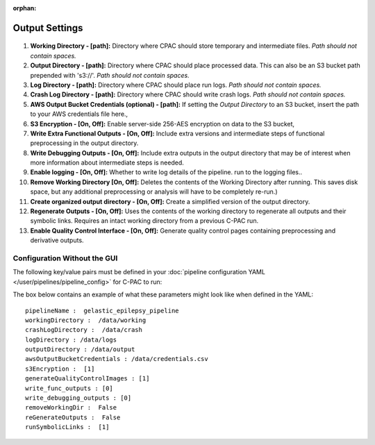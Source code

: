 :orphan:

Output Settings
----------------

.. figure:: /_images/output_gui.png

#. **Working Directory - [path]:** Directory where CPAC should store temporary and intermediate files.  *Path should not contain spaces.*

#. **Output Directory - [path]:** Directory where CPAC should place processed data.  This can also be an S3 bucket path prepended with 's3://'.  *Path should not contain spaces.*

#. **Log Directory - [path]:** Directory where CPAC should place run logs.  *Path should not contain spaces.*

#. **Crash Log Directory - [path]:** Directory where CPAC should write crash logs.  *Path should not contain spaces.*

#. **AWS Output Bucket Credentials (optional) - [path]:**  If setting the *Output Directory* to an S3  bucket, insert the path to your AWS credentials file here.,

#. **S3 Encryption - [On, Off]:** Enable server-side 256-AES encryption on data to the S3 bucket,

#. **Write Extra Functional Outputs - [On, Off]:** Include extra versions and intermediate steps of functional preprocessing in the output directory.

#. **Write Debugging Outputs - [On, Off]:** Include extra outputs in the output directory that may be of interest when more information about intermediate steps is needed.

#. **Enable logging - [On, Off]:** Whether to write log details of the pipeline. run to the logging files..

#. **Remove Working Directory [On, Off]:** Deletes the contents of the Working Directory after running.  This saves disk space, but any additional preprocessing or analysis will have to be completely re-run.)

#. **Create organized output directory - [On, Off]:** Create a simplified version of the output directory.

#. **Regenerate Outputs - [On, Off]:**  Uses the contents of the working directory to regenerate all outputs and their symbolic links.  Requires an intact working directory from a previous C-PAC run.

#. **Enable Quality Control Interface - [On, Off]:** Generate quality control pages containing preprocessing and derivative outputs.

Configuration Without the GUI
""""""""""""""""""""""""""""""

The following key/value pairs must be defined in your :doc:`pipeline configuration YAML </user/pipelines/pipeline_config>` for C-PAC to run:

.. csv-table::
    :header: "Key","Description","Potential Values"
    :widths: 5,30,15
    :file: ../_static/params/output_config.csv

The box below contains an example of what these parameters might look like when defined in the YAML::

    pipelineName :  gelastic_epilepsy_pipeline
    workingDirectory :  /data/working
    crashLogDirectory :  /data/crash
    logDirectory : /data/logs
    outputDirectory : /data/output
    awsOutputBucketCredentials : /data/credentials.csv
    s3Encryption :  [1]
    generateQualityControlImages : [1]
    write_func_outputs : [0]
    write_debugging_outputs : [0]
    removeWorkingDir :  False
    reGenerateOutputs :  False
    runSymbolicLinks :  [1]

